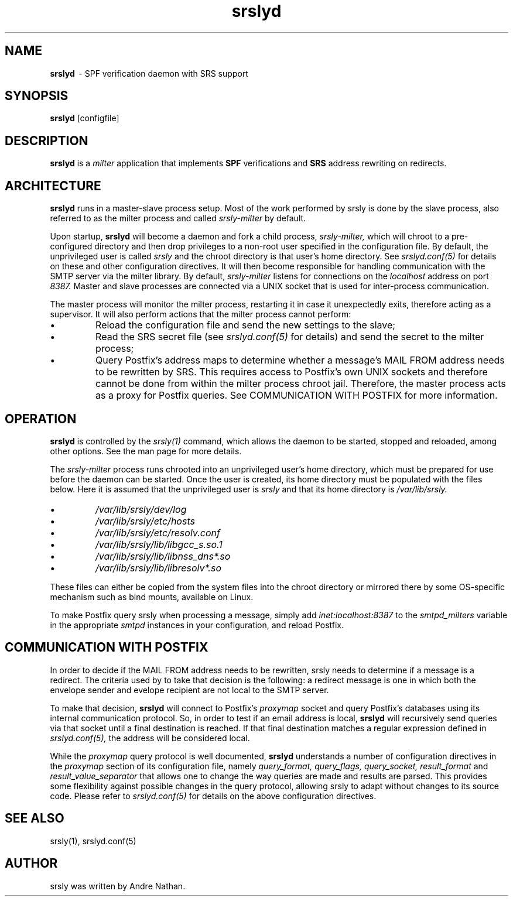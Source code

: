 .TH srslyd 8 "srslyd"
.SH NAME
.B srslyd
\ - SPF verification daemon with SRS support
.SH SYNOPSIS
.B srslyd
[configfile]
.SH DESCRIPTION
.B srslyd
is a
.I milter
application that implements
.B SPF
verifications and
.B SRS
address rewriting on redirects.

.SH ARCHITECTURE

.B srslyd
runs in a master-slave process setup.  Most of the work performed by srsly is
done by the slave process, also referred to as the milter process and called
.I srsly-milter
by default.

Upon startup,
.B srslyd
will become a daemon and fork a child process,
.I srsly-milter,
which will chroot to a pre-configured directory and then drop privileges to a
non-root user specified in the configuration file.  By default, the
unprivileged user is called
.I srsly
and the chroot directory is that user's home directory.  See
.I srslyd.conf(5)
for details on these and other configuration directives.  It will then become
responsible for handling communication with the SMTP server via the milter
library.  By default,
.I srsly-milter
listens for connections on the
.I localhost
address on port
.I 8387.
Master and slave processes are connected via a UNIX socket that
is used for inter-process communication.

The master process will monitor the milter process, restarting it in case it
unexpectedly exits, therefore acting as a supervisor.  It will also perform
actions that the milter process cannot perform:

.IP \(bu
Reload the configuration file and send the new settings to the slave;
.IP \(bu
Read the SRS secret file (see
.I srslyd.conf(5)
for details) and send the secret to the milter process;
.IP \(bu
Query Postfix's address maps to determine whether a message's MAIL FROM address
needs to be rewritten by SRS.  This requires access to Postfix's own UNIX
sockets and therefore cannot be done from within the milter process chroot
jail. Therefore, the master process acts as a proxy for Postfix queries.  See
COMMUNICATION WITH POSTFIX for more information.

.SH OPERATION

.B srslyd
is controlled by the
.I srsly(1)
command, which allows the daemon to be started, stopped and reloaded, among
other options.  See the man page for more details.

The
.I srsly-milter
process runs chrooted into an unprivileged user's home directory, which must be
prepared for use before the daemon can be started.  Once the user is created,
its home directory must be populated with the files below.  Here it is assumed
that the unprivileged user is
.I srsly
and that its home directory is
.I /var/lib/srsly.

.IP \(bu
.I /var/lib/srsly/dev/log
.IP \(bu
.I /var/lib/srsly/etc/hosts
.IP \(bu
.I /var/lib/srsly/etc/resolv.conf
.IP \(bu
.I /var/lib/srsly/lib/libgcc_s.so.1
.IP \(bu
.I /var/lib/srsly/lib/libnss_dns*.so
.IP \(bu
.I /var/lib/srsly/lib/libresolv*.so
.RS
.RE

These files can either be copied from the system files into the chroot
directory or mirrored there by some OS-specific mechanism such as bind mounts,
available on Linux.

To make Postfix query srsly when processing a message, simply add
.I inet:localhost:8387
to the
.I smtpd_milters
variable in the appropriate
.I smtpd
instances in your configuration, and reload Postfix.

.SH COMMUNICATION WITH POSTFIX

In order to decide if the MAIL FROM address needs to be rewritten, srsly needs
to determine if a message is a redirect. The criteria used by to take that
decision is the following: a redirect message is one in which both the envelope
sender and evelope recipient are not local to the SMTP server.

To make that decision,
.B srslyd
will connect to Postfix's
.I proxymap
socket and query Postfix's databases using its internal communication
protocol.  So, in order to test if an email address is local,
.B srslyd
will recursively send queries via that socket until a final destination is
reached.  If that final destination matches a regular expression defined in
.I srslyd.conf(5),
the address will be considered local.

While the
.I proxymap
query protocol is well documented,
.B srslyd
understands a number
of configuration directives in the
.I proxymap
section of its configuration file, namely
.I query_format, query_flags, query_socket, result_format
and
.I result_value_separator
that allows one to change the way queries are made and results are parsed.
This provides some flexibility against possible changes in the query protocol,
allowing srsly to adapt without changes to its source code.
Please refer to
.I srslyd.conf(5)
for details on the above configuration directives.

.SH SEE ALSO
srsly(1), srslyd.conf(5)

.SH AUTHOR

srsly was written by Andre Nathan.
